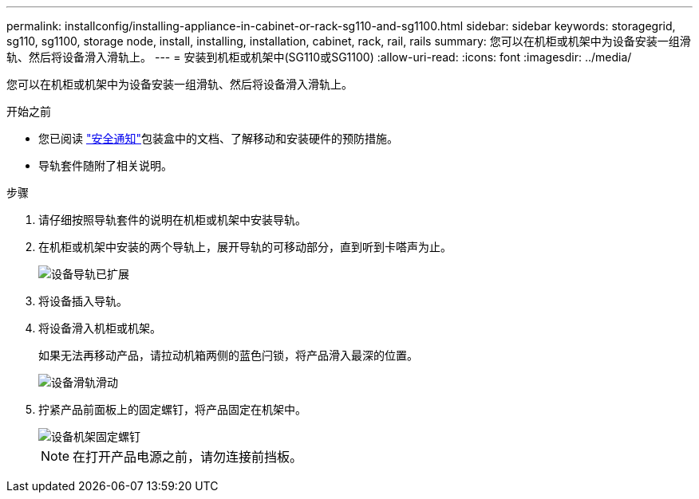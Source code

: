 ---
permalink: installconfig/installing-appliance-in-cabinet-or-rack-sg110-and-sg1100.html 
sidebar: sidebar 
keywords: storagegrid, sg110, sg1100, storage node, install, installing, installation, cabinet, rack, rail, rails 
summary: 您可以在机柜或机架中为设备安装一组滑轨、然后将设备滑入滑轨上。 
---
= 安装到机柜或机架中(SG110或SG1100)
:allow-uri-read: 
:icons: font
:imagesdir: ../media/


[role="lead"]
您可以在机柜或机架中为设备安装一组滑轨、然后将设备滑入滑轨上。

.开始之前
* 您已阅读 https://library.netapp.com/ecm/ecm_download_file/ECMP12475945["安全通知"^]包装盒中的文档、了解移动和安装硬件的预防措施。
* 导轨套件随附了相关说明。


.步骤
. 请仔细按照导轨套件的说明在机柜或机架中安装导轨。
. 在机柜或机架中安装的两个导轨上，展开导轨的可移动部分，直到听到卡嗒声为止。
+
image::../media/rails_extended_out.gif[设备导轨已扩展]

. 将设备插入导轨。
. 将设备滑入机柜或机架。
+
如果无法再移动产品，请拉动机箱两侧的蓝色闩锁，将产品滑入最深的位置。

+
image::../media/sg6000_cn_rails_blue_button.gif[设备滑轨滑动]

. 拧紧产品前面板上的固定螺钉，将产品固定在机架中。
+
image::../media/sg6060_rack_retaining_screws.png[设备机架固定螺钉]

+

NOTE: 在打开产品电源之前，请勿连接前挡板。


